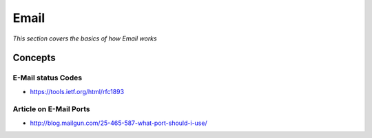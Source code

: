 *********
Email
*********

*This section covers the basics of how Email works*

########
Concepts
########

E-Mail status Codes
***************************
- https://tools.ietf.org/html/rfc1893

Article on E-Mail Ports
***************************
- http://blog.mailgun.com/25-465-587-what-port-should-i-use/
